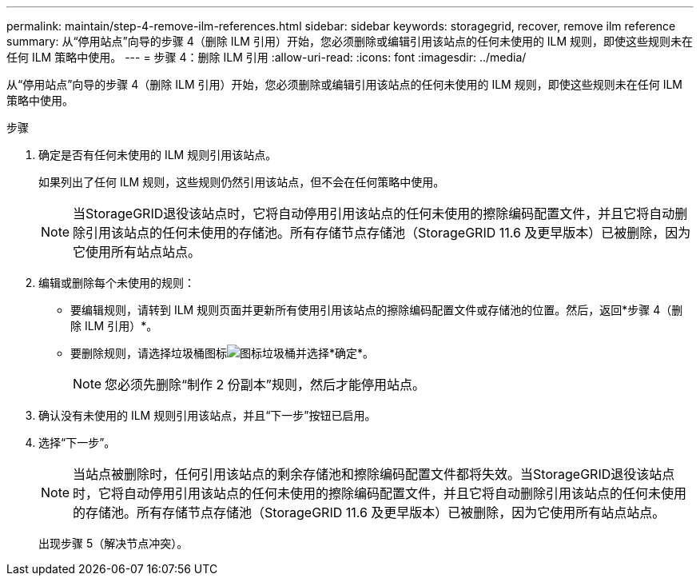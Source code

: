 ---
permalink: maintain/step-4-remove-ilm-references.html 
sidebar: sidebar 
keywords: storagegrid, recover, remove ilm reference 
summary: 从“停用站点”向导的步骤 4（删除 ILM 引用）开始，您必须删除或编辑引用该站点的任何未使用的 ILM 规则，即使这些规则未在任何 ILM 策略中使用。 
---
= 步骤 4：删除 ILM 引用
:allow-uri-read: 
:icons: font
:imagesdir: ../media/


[role="lead"]
从“停用站点”向导的步骤 4（删除 ILM 引用）开始，您必须删除或编辑引用该站点的任何未使用的 ILM 规则，即使这些规则未在任何 ILM 策略中使用。

.步骤
. 确定是否有任何未使用的 ILM 规则引用该站点。
+
如果列出了任何 ILM 规则，这些规则仍然引用该站点，但不会在任何策略中使用。

+

NOTE: 当StorageGRID退役该站点时，它将自动停用引用该站点的任何未使用的擦除编码配置文件，并且它将自动删除引用该站点的任何未使用的存储池。所有存储节点存储池（StorageGRID 11.6 及更早版本）已被删除，因为它使用所有站点站点。

. 编辑或删除每个未使用的规则：
+
** 要编辑规则，请转到 ILM 规则页面并更新所有使用引用该站点的擦除编码配置文件或存储池的位置。然后，返回*步骤 4（删除 ILM 引用）*。
** 要删除规则，请选择垃圾桶图标image:../media/icon_trash_can.png["图标垃圾桶"]并选择*确定*。
+

NOTE: 您必须先删除“制作 2 份副本”规则，然后才能停用站点。



. 确认没有未使用的 ILM 规则引用该站点，并且“下一步”按钮已启用。
. 选择“下一步”。
+

NOTE: 当站点被删除时，任何引用该站点的剩余存储池和擦除编码配置文件都将失效。当StorageGRID退役该站点时，它将自动停用引用该站点的任何未使用的擦除编码配置文件，并且它将自动删除引用该站点的任何未使用的存储池。所有存储节点存储池（StorageGRID 11.6 及更早版本）已被删除，因为它使用所有站点站点。

+
出现步骤 5（解决节点冲突）。


